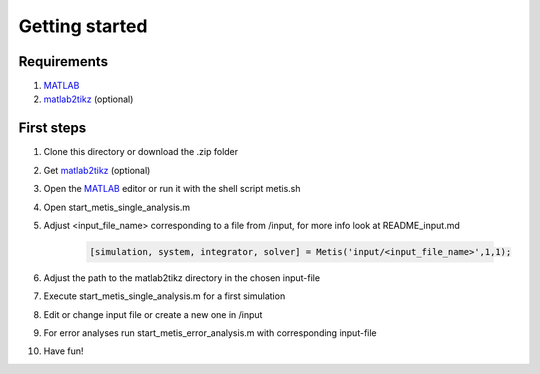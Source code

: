 Getting started
=====

.. _Requirements:

Requirements
------------

1. `MATLAB <https://www.mathworks.com/products/matlab.html>`_
2. `matlab2tikz <https://github.com/matlab2tikz/matlab2tikz>`_ (optional)


.. _First steps:

First steps
------------

1. Clone this directory or download the .zip folder
2. Get `matlab2tikz <https://github.com/matlab2tikz/matlab2tikz>`_ (optional)
3. Open the `MATLAB <https://www.mathworks.com/products/matlab.html>`_ editor or run it with the shell script metis.sh
4. Open start_metis_single_analysis.m
5. Adjust <input_file_name> corresponding to a file from /input, for more info look at README_input.md

    .. code-block:: console

           [simulation, system, integrator, solver] = Metis('input/<input_file_name>',1,1);
6. Adjust the path to the matlab2tikz directory in the chosen input-file
7. Execute start_metis_single_analysis.m for a first simulation
8. Edit or change input file or create a new one in /input
9. For error analyses run start_metis_error_analysis.m with corresponding input-file
10. Have fun!


